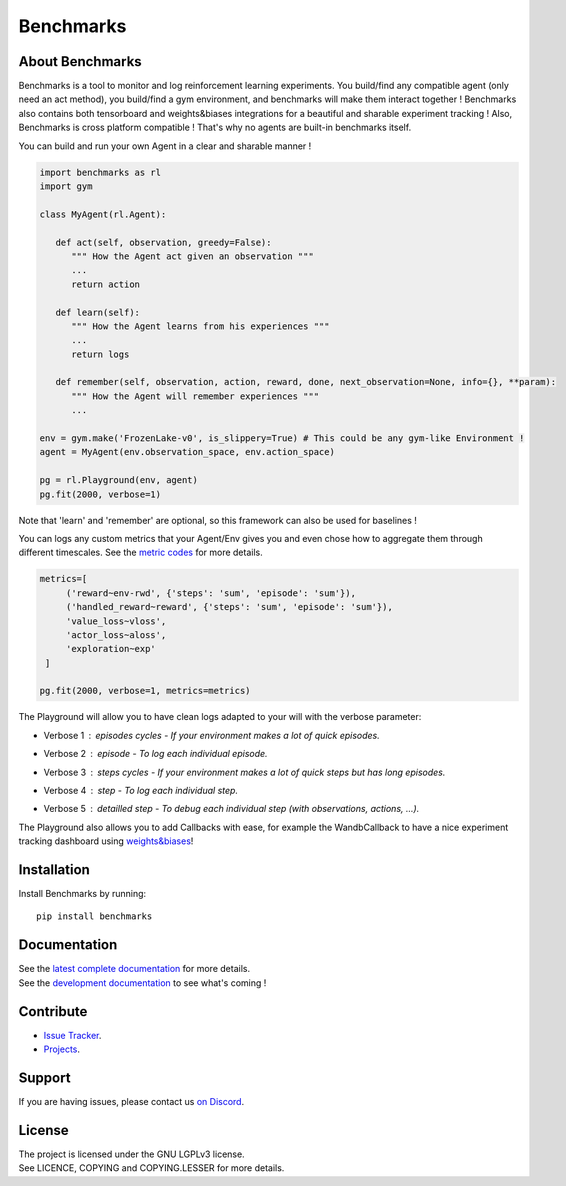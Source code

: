 Benchmarks
==========


.. image:: https://github.com/MathisFederico/LearnRL/actions/workflows/python-tests.yml/badge.svg?branch=dev
   :alt: Pytest badge
   :target: https://github.com/MathisFederico/LearnRL/actions/workflows/python-tests.yml


.. image:: https://img.shields.io/endpoint?url=https%3A%2F%2Fgist.githubusercontent.com%2FMathisFederico%2F00ce73155619a4544884ca6d251954b3%2Fraw%2Flearnrl_pylint_badge.json
   :alt: Pylint badge
   :target: https://github.com/MathisFederico/LearnRL/actions/workflows/python-pylint.yml


.. image:: https://img.shields.io/endpoint?url=https%3A%2F%2Fgist.githubusercontent.com%2FMathisFederico%2F00ce73155619a4544884ca6d251954b3%2Fraw%2Flearnrl_unit_coverage_badge.json
   :alt: Unit coverage badge
   :target: https://github.com/MathisFederico/LearnRL/actions/workflows/python-coverage.yml


.. image:: https://img.shields.io/endpoint?url=https%3A%2F%2Fgist.githubusercontent.com%2FMathisFederico%2F00ce73155619a4544884ca6d251954b3%2Fraw%2Flearnrl_integration_coverage_badge.json
   :alt: Integration coverage badge
   :target: https://github.com/MathisFederico/LearnRL/actions/workflows/python-coverage.yml


.. image:: https://img.shields.io/pypi/l/learnrl
   :alt: PyPI - License
   :target: https://www.gnu.org/licenses/



About Benchmarks
----------------

Benchmarks is a tool to monitor and log reinforcement learning experiments.
You build/find any compatible agent (only need an act method), you build/find a gym environment, and benchmarks will make them interact together !
Benchmarks also contains both tensorboard and weights&biases integrations for a beautiful and sharable experiment tracking !  
Also, Benchmarks is cross platform compatible ! That's why no agents are built-in benchmarks itself.

You can build and run your own Agent in a clear and sharable manner !

.. code-block:: python

   import benchmarks as rl
   import gym

   class MyAgent(rl.Agent):

      def act(self, observation, greedy=False):
         """ How the Agent act given an observation """
         ...
         return action

      def learn(self):
         """ How the Agent learns from his experiences """
         ...
         return logs

      def remember(self, observation, action, reward, done, next_observation=None, info={}, **param):
         """ How the Agent will remember experiences """
         ...

   env = gym.make('FrozenLake-v0', is_slippery=True) # This could be any gym-like Environment !
   agent = MyAgent(env.observation_space, env.action_space)

   pg = rl.Playground(env, agent)
   pg.fit(2000, verbose=1)

Note that 'learn' and 'remember' are optional, so this framework can also be used for baselines !

You can logs any custom metrics that your Agent/Env gives you and even chose how to aggregate them through different timescales.
See the `metric codes <https://learnrl.readthedocs.io/en/latest/callbacks.html#metric-codes>`_ for more details.

.. code-block:: python

   metrics=[
        ('reward~env-rwd', {'steps': 'sum', 'episode': 'sum'}),
        ('handled_reward~reward', {'steps': 'sum', 'episode': 'sum'}),
        'value_loss~vloss',
        'actor_loss~aloss',
        'exploration~exp'
    ]

   pg.fit(2000, verbose=1, metrics=metrics)

The Playground will allow you to have clean logs adapted to your will with the verbose parameter:

- Verbose 1 : episodes cycles - If your environment makes a lot of quick episodes.
   .. image:: docs/_static/images/logs-verbose-1.png


- Verbose 2 : episode - To log each individual episode.
   .. image:: docs/_static/images/logs-verbose-2.png


- Verbose 3 : steps cycles - If your environment makes a lot of quick steps but has long episodes.
   .. image:: docs/_static/images/logs-verbose-3.png


- Verbose 4 : step - To log each individual step.
   .. image:: docs/_static/images/logs-verbose-4.png


- Verbose 5 : detailled step - To debug each individual step (with observations, actions, ...).
   .. image:: docs/_static/images/logs-verbose-5.png




The Playground also allows you to add Callbacks with ease, for example the WandbCallback to have a nice experiment tracking dashboard using `weights&biases <https://wandb.ai/site>`_!


Installation
------------

Install Benchmarks by running::

   pip install benchmarks


Documentation
-------------

| See the `latest complete documentation <https://learnrl.readthedocs.io/en/latest/>`_ for more details.
| See the `development documentation <https://learnrl.readthedocs.io/en/dev/>`_ to see what's coming !


Contribute
----------

- `Issue Tracker <https://github.com/MathisFederico/LearnRL/issues>`_.
- `Projects <https://github.com/MathisFederico/LearnRL/projects>`_.


Support
-------

If you are having issues, please contact us `on Discord <https://discord.gg/z9dd4s5>`_.


License
-------

| The project is licensed under the GNU LGPLv3 license.
| See LICENCE, COPYING and COPYING.LESSER for more details.

.. |gym.Env| replace:: `environment <http://gym.openai.com/docs/#environments>`__
.. |gym.Space| replace:: `space <http://gym.openai.com/docs/#spaces>`__
.. |gym.render| replace:: `space <https://www.gymlibrary.dev/api/core/#gym.Env.render>`__
.. |hash| replace:: `perfect hash functions <https://en.wikipedia.org/wiki/Perfect_hash_function>`__

